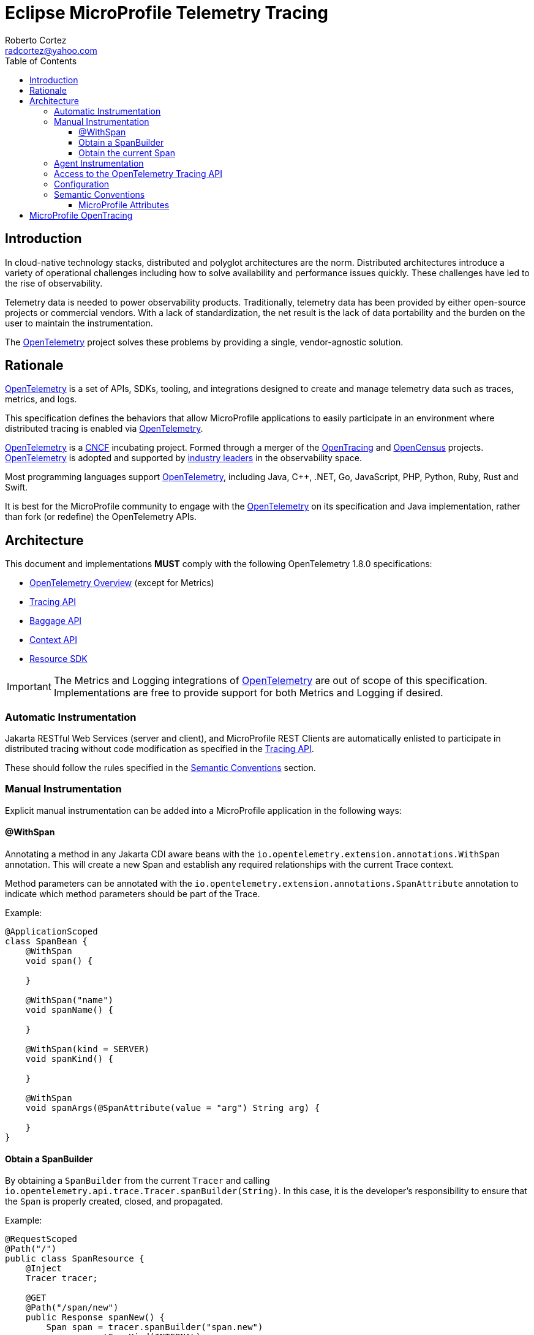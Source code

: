 :authors: Roberto Cortez
:email: radcortez@yahoo.com
:version-label!:
:sectanchors:
:doctype: book
:license: Eclipse Foundation Specification License v1.0
:source-highlighter: coderay
:toc: left
:toclevels: 4
:sectnumlevels: 4
ifdef::backend-pdf[]
:pagenums:
endif::[]
:otel-spec-version: 1.8.0
:otel-java-version: 1.9.0

= Eclipse MicroProfile Telemetry Tracing

== Introduction

In cloud-native technology stacks, distributed and polyglot architectures are the norm. Distributed architectures
introduce a variety of operational challenges including how to solve availability and performance issues quickly.
These challenges have led to the rise of observability.

Telemetry data is needed to power observability products. Traditionally, telemetry data has been provided by either
open-source projects or commercial vendors. With a lack of standardization, the net result is the lack of data
portability and the burden on the user to maintain the instrumentation.

The https://opentelemetry.io[OpenTelemetry] project solves these problems by providing a single, vendor-agnostic
solution.

== Rationale

https://opentelemetry.io[OpenTelemetry] is a set of APIs, SDKs, tooling, and integrations designed to create and manage
telemetry data such as traces, metrics, and logs.

This specification defines the behaviors that allow MicroProfile applications to easily participate in an environment
where distributed tracing is enabled via https://opentelemetry.io[OpenTelemetry].

https://opentelemetry.io[OpenTelemetry] is a https://cncf.io/[CNCF] incubating project.
Formed through a merger of the https://opentracing.io[OpenTracing] and https://opencensus.io[OpenCensus] projects.
https://opentelemetry.io[OpenTelemetry] is adopted and supported by https://opentelemetry.io/vendors[industry leaders]
in the observability space.

Most programming languages support https://opentelemetry.io[OpenTelemetry], including Java, C++, .NET, Go,
JavaScript, PHP, Python, Ruby, Rust and Swift.

It is best for the MicroProfile community to engage with the https://opentelemetry.io[OpenTelemetry] on its
specification and Java implementation, rather than fork (or redefine) the OpenTelemetry APIs.

== Architecture

This document and implementations *MUST* comply with the following OpenTelemetry {otel-spec-version} specifications:

- https://github.com/open-telemetry/opentelemetry-specification/blob/v{otel-spec-version}/specification/overview.md[OpenTelemetry Overview]
(except for Metrics)
- https://github.com/open-telemetry/opentelemetry-specification/blob/v{otel-spec-version}/specification/trace/api.md[Tracing API]
- https://github.com/open-telemetry/opentelemetry-specification/blob/v{otel-spec-version}/specification/baggage/api.md[Baggage API]
- https://github.com/open-telemetry/opentelemetry-specification/tree/v{otel-spec-version}/specification/context[Context API]
- https://github.com/open-telemetry/opentelemetry-specification/blob/v{otel-spec-version}/specification/resource/sdk.md[Resource SDK]

IMPORTANT: The Metrics and Logging integrations of https://opentelemetry.io[OpenTelemetry] are out of scope of this
specification. Implementations are free to provide support for both Metrics and Logging if desired.

=== Automatic Instrumentation

Jakarta RESTful Web Services (server and client), and MicroProfile REST Clients are automatically enlisted to
participate in distributed tracing without code modification as specified in the
https://github.com/open-telemetry/opentelemetry-specification/blob/v{otel-spec-version}/specification/trace/api.md[Tracing API].

These should follow the rules specified in the <<semantic-conventions>> section.

=== Manual Instrumentation

Explicit manual instrumentation can be added into a MicroProfile application in the following ways:

==== @WithSpan

Annotating a method in any Jakarta CDI aware beans with the `io.opentelemetry.extension.annotations.WithSpan`
annotation. This will create a new Span and establish any required relationships with the current Trace context.

Method parameters can be annotated with the `io.opentelemetry.extension.annotations.SpanAttribute` annotation to
indicate which method parameters should be part of the Trace.

Example:
[source,java]
----
@ApplicationScoped
class SpanBean {
    @WithSpan
    void span() {

    }

    @WithSpan("name")
    void spanName() {

    }

    @WithSpan(kind = SERVER)
    void spanKind() {

    }

    @WithSpan
    void spanArgs(@SpanAttribute(value = "arg") String arg) {

    }
}
----

==== Obtain a SpanBuilder

By obtaining a `SpanBuilder` from the current `Tracer` and calling
`io.opentelemetry.api.trace.Tracer.spanBuilder(String)`. In this case, it is the developer's responsibility to ensure
that the `Span` is properly created, closed, and propagated.

Example:
[source,java]
----
@RequestScoped
@Path("/")
public class SpanResource {
    @Inject
    Tracer tracer;

    @GET
    @Path("/span/new")
    public Response spanNew() {
        Span span = tracer.spanBuilder("span.new")
                .setSpanKind(INTERNAL)
                .setParent(Context.current().with(this.span))
                .setAttribute("my.attribute", "value")
                .startSpan();

        span.end();

        return Response.ok().build();
    }
}
----

NOTE: Start and end a new `Span` will add a child `Span` to the current one enlisted by the automatic instrumentation
of Jakarta REST Applications.

==== Obtain the current Span

By obtaining the current `Span` to add attributes. The Span lifecycle is managed by the implementation.

Example:
[source,java]
----
@RequestScoped
@Path("/")
public class SpanResource {
    @GET
    @Path("/span/current")
    public Response spanCurrent() {
        Span span = Span.current();
        span.setAttribute("my.attribute", "value");
        return Response.ok().build();
    }
}
----

Or with CDI:
[source,java]
----
@RequestScoped
@Path("/")
public class SpanResource {
    @Inject
    Span span;

    @GET
    @Path("/span/current")
    public Response spanCurrent() {
        span.setAttribute("my.attribute", "value");
        return Response.ok().build();
    }
}
----

=== Agent Instrumentation

Implementations are free to support the OpenTelemetry Agent Instrumentation. This provides the ability to gather
telemetry data without code modifications by attaching a Java Agent JAR to the running JVM.

If an implementation of MicroProfile Telemetry provides such support, it must conform to the instructions detailed
in the https://github.com/open-telemetry/opentelemetry-java-instrumentation[OpenTelemetry Java Instrumentation]
project, including:

- https://github.com/open-telemetry/opentelemetry-java-instrumentation/blob/v{otel-java-version}/docs/agent-config.md[Agent Configuration]
- https://github.com/open-telemetry/opentelemetry-java-instrumentation/blob/v{otel-java-version}/docs/suppressing-instrumentation.md[Suppressing Instrumentation]

Both Agent and MicroProfile Telemetry Instrumentation (if any), must coexist with each other.

=== Access to the OpenTelemetry Tracing API

An implementation of MicroProfile Telemetry must provide the following CDI beans for supporting contextual instance
injection:

- `io.opentelemetry.api.OpenTelemetry`
- `io.opentelemetry.api.trace.Tracer`
- `io.opentelemetry.api.trace.Span`
- `io.opentelemetry.api.baggage.Baggage`

Calling the OpenTelemetry API directly must work in the same way and yield the same results:

- `io.opentelemetry.api.GlobalOpenTelemetry.get()`
- `io.opentelemetry.api.trace.Span.current()`
- `io.opentelemetry.api.baggage.Baggage.current()`

To obtain the `Tracer` with the OpenTelemetry API, the consumer must use the exact same instrumentation name and version
used by the implementation. Failure to do so, may result in a different `Tracer` and incorrect handling of the
OpenTelemetry data.

=== Configuration

OpenTelemetry must be configured by MicroProfile Config following the configuration properties detailed in:

- https://github.com/open-telemetry/opentelemetry-java/tree/v{otel-java-version}/sdk-extensions/autoconfigure[OpenTelemetry SDK Autoconfigure]
(excluding properties related to Metrics).
- https://github.com/open-telemetry/opentelemetry-java-instrumentation/blob/v{otel-java-version}/docs/manual-instrumentation.md[Manual Instrumentation]

An implementation may opt to not support a subset of configuration properties related to a specific configuration. For
instance, `otel.traces.exporter` is required but if the implementation does not support `jaeger` as a valid exporter,
then all configuration properties referring to `otel.tracer.jaeger.*` are not required.

[[semantic-conventions]]
=== Semantic Conventions

The https://github.com/open-telemetry/opentelemetry-specification/tree/v{otel-spec-version}/specification/trace/semantic_conventions[Trace Semantic Conventions]
for Spans and Attributes must be followed by any compatible implementation.

All attributes marked as `required` must be present in the context of the Span where they are defined. Any other
attribute is optional. Implementations can also add their own attributes.

==== MicroProfile Attributes

Other MicroProfile specifications can add their own attributes under their own attribute name following the
convention `mp.[specification short name].[attribute name]`.

== MicroProfile OpenTracing

MicroProfile Telemetry Tracing supercedes MicroProfile OpenTracing. Even if the end goal is the same,
there are some considerable differences:

- Different API (between OpenTracing and OpenTelemetry)
- No `@Traced` annotation
- No specific MicroProfile configuration
- No customization of Span name through MicroProfile API
- Differences in attribute names and mandatory ones

For these reasons, the MicroProfile Telemetry Tracing specification does not provide any migration path between
both projects. While it is certainly possible to achieve a migration path at the code level and at the specification
level (at the expense of not following the main OpenTelemetry specification), it is unlikely to be able to achieve the
same compatibility at the data layer. Regardless, implementations are still free to provide migration paths between
MicroProfile OpenTracing and MicroProfile Telemetry Tracing.
